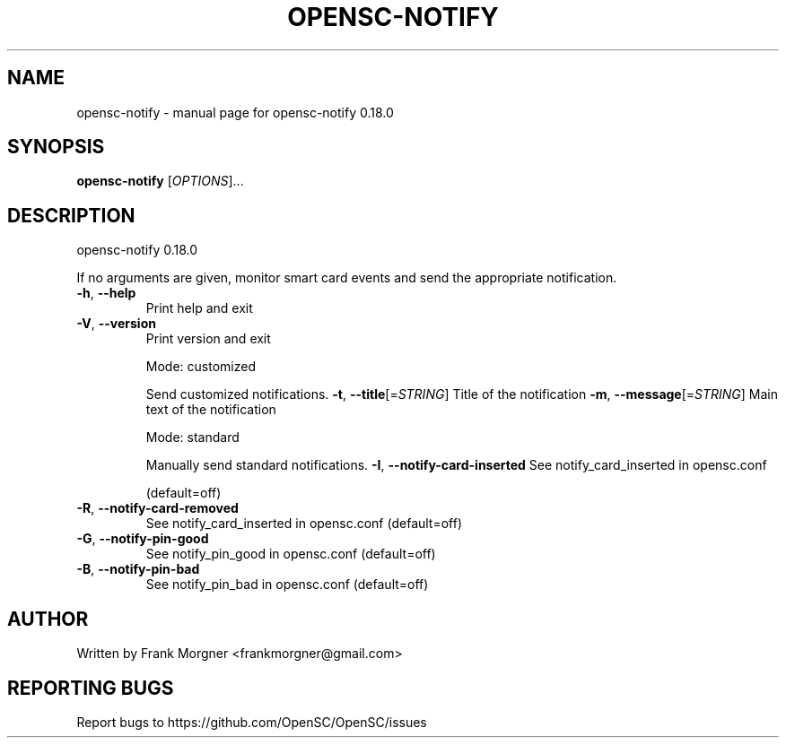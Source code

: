 .\" DO NOT MODIFY THIS FILE!  It was generated by help2man 1.47.4.
.TH OPENSC-NOTIFY "1" "May 2018" "OpenSC 0.18.0" "User Commands"
.SH NAME
opensc-notify \- manual page for opensc-notify 0.18.0
.SH SYNOPSIS
.B opensc-notify
[\fI\,OPTIONS\/\fR]...
.SH DESCRIPTION
opensc\-notify 0.18.0
.PP
If no arguments are given, monitor smart card events and send the appropriate
notification.
.TP
\fB\-h\fR, \fB\-\-help\fR
Print help and exit
.TP
\fB\-V\fR, \fB\-\-version\fR
Print version and exit
.IP
Mode: customized
.IP
Send customized notifications.
\fB\-t\fR, \fB\-\-title\fR[=\fI\,STRING\/\fR]        Title of the notification
\fB\-m\fR, \fB\-\-message\fR[=\fI\,STRING\/\fR]      Main text of the notification
.IP
Mode: standard
.IP
Manually send standard notifications.
\fB\-I\fR, \fB\-\-notify\-card\-inserted\fR  See notify_card_inserted in opensc.conf
.IP
(default=off)
.TP
\fB\-R\fR, \fB\-\-notify\-card\-removed\fR
See notify_card_inserted in opensc.conf
(default=off)
.TP
\fB\-G\fR, \fB\-\-notify\-pin\-good\fR
See notify_pin_good in opensc.conf  (default=off)
.TP
\fB\-B\fR, \fB\-\-notify\-pin\-bad\fR
See notify_pin_bad in opensc.conf  (default=off)
.SH AUTHOR
Written by Frank Morgner <frankmorgner@gmail.com>
.SH "REPORTING BUGS"
Report bugs to https://github.com/OpenSC/OpenSC/issues
